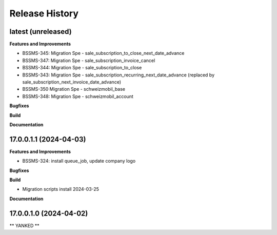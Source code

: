 .. :changelog:

.. Template:

.. 0.0.1 (2016-05-09)
.. ++++++++++++++++++

.. **Features and Improvements**

.. **Bugfixes**

.. **Build**

.. **Documentation**

Release History
---------------

latest (unreleased)
+++++++++++++++++++

**Features and Improvements**

* BSSMS-345: Migration Spe - sale_subscription_to_close_next_date_advance
* BSSMS-347: Migration Spe - sale_subscription_invoice_cancel
* BSSMS-344: Migration Spe - sale_subscription_to_close
* BSSMS-343: Migration Spe - sale_subscription_recurring_next_date_advance (replaced by sale_subscription_next_invoice_date_advance)
* BSSMS-350 Migration Spe - schweizmobil_base
* BSSMS-348: Migration Spe - schweizmobil_account

**Bugfixes**

**Build**

**Documentation**


17.0.0.1.1 (2024-04-03)
+++++++++++++++++++++++

**Features and Improvements**

* BSSMS-324: install queue_job, update company logo

**Bugfixes**

**Build**

* Migration scripts install 2024-03-25

**Documentation**


17.0.0.1.0 (2024-04-02)
+++++++++++++++++++++++

** YANKED **